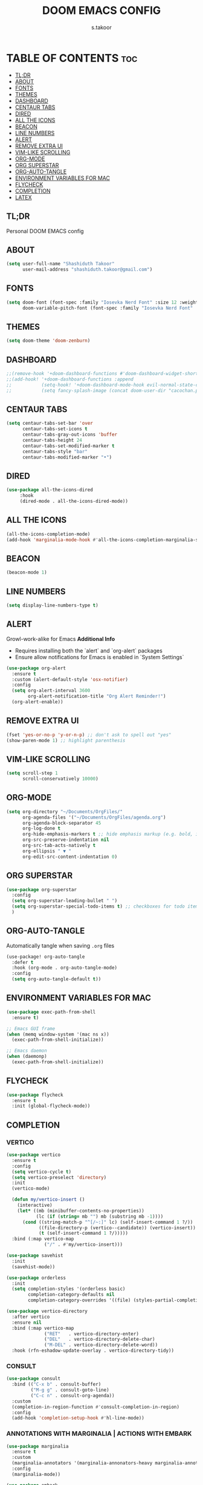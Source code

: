 
#+TITLE: DOOM EMACS CONFIG
#+DESCRIPTION: Configuration file for Doom Emacs
#+AUTHOR: s.takoor
#+PROPERTY: header-args :tangle config.el
#+auto_tangle: t
#+STARTUP: showeverything

* TABLE OF CONTENTS :toc:
  - [[#tldr][TL;DR]]
  - [[#about][ABOUT]]
  - [[#fonts][FONTS]]
  - [[#themes][THEMES]]
  - [[#dashboard][DASHBOARD]]
  - [[#centaur-tabs][CENTAUR TABS]]
  - [[#dired][DIRED]]
  - [[#all-the-icons][ALL THE ICONS]]
  - [[#beacon][BEACON]]
  - [[#line-numbers][LINE NUMBERS]]
  - [[#alert][ALERT]]
  - [[#remove-extra-ui][REMOVE EXTRA UI]]
  - [[#vim-like-scrolling][VIM-LIKE SCROLLING]]
  - [[#org-mode][ORG-MODE]]
  - [[#org-superstar][ORG SUPERSTAR]]
  - [[#org-auto-tangle][ORG-AUTO-TANGLE]]
  - [[#environment-variables-for-mac][ENVIRONMENT VARIABLES FOR MAC]]
  - [[#flycheck][FLYCHECK]]
  - [[#completion][COMPLETION]]
  - [[#latex][LATEX]]

** TL;DR
Personal DOOM EMACS config

** ABOUT
#+begin_src emacs-lisp
(setq user-full-name "Shashiduth Takoor"
      user-mail-address "shashiduth.takoor@gmail.com")
#+end_src

** FONTS
#+begin_src emacs-lisp
(setq doom-font (font-spec :family "Iosevka Nerd Font" :size 12 :weight 'semi-light)
      doom-variable-pitch-font (font-spec :family "Iosevka Nerd Font" :size 13))
#+end_src

** THEMES
#+begin_src emacs-lisp
(setq doom-theme 'doom-zenburn)
#+end_src

** DASHBOARD
#+begin_src emacs-lisp
;;(remove-hook '+doom-dashboard-functions #'doom-dashboard-widget-shortmenu)
;;(add-hook! '+doom-dashboard-functions :append
;;           (setq-hook! '+doom-dashboard-mode-hook evil-normal-state-cursor (list t))
;;           (setq fancy-splash-image (concat doom-user-dir "cacochan.png")))
#+end_src

** CENTAUR TABS
#+begin_src emacs-lisp
(setq centaur-tabs-set-bar 'over
      centaur-tabs-set-icons t
      centaur-tabs-gray-out-icons 'buffer
      centaur-tabs-height 24
      centaur-tabs-set-modified-marker t
      centaur-tabs-style "bar"
      centaur-tabs-modified-marker "•")
#+end_src

** DIRED
#+begin_src emacs-lisp
(use-package all-the-icons-dired
     :hook
     (dired-mode . all-the-icons-dired-mode))
#+end_src

** ALL THE ICONS
#+begin_src emacs-lisp
(all-the-icons-completion-mode)
(add-hook 'marginalia-mode-hook #'all-the-icons-completion-marginalia-setup)
#+end_src

** BEACON
#+begin_src emacs-lisp
(beacon-mode 1)
#+end_src

** LINE NUMBERS
#+begin_src emacs-lisp
(setq display-line-numbers-type t)
#+end_src

** ALERT
Growl-work-alike for Emacs
*Additional Info*
+ Requires installing both the `alert` and `org-alert` packages
+ Ensure allow notifications for Emacs is enabled in `System Settings`
#+begin_src emacs-lisp
(use-package org-alert
  :ensure t
  :custom (alert-default-style 'osx-notifier)
  :config
  (setq org-alert-interval 3600
        org-alert-notification-title "Org Alert Reminder!")
  (org-alert-enable))
#+end_src

** REMOVE EXTRA UI
#+begin_src emacs-lisp
(fset 'yes-or-no-p 'y-or-n-p) ;; don't ask to spell out "yes"
(show-paren-mode 1) ;; highlight parenthesis
#+end_src

** VIM-LIKE SCROLLING
#+begin_src emacs-lisp
(setq scroll-step 1
      scroll-conservatively 10000)
#+end_src

** ORG-MODE
#+begin_src emacs-lisp
(setq org-directory "~/Documents/OrgFiles/"
      org-agenda-files '("~/Documents/OrgFiles/agenda.org")
      org-agenda-block-separator 45
      org-log-done t
      org-hide-emphasis-markers t ;; hide emphasis markup (e.g. bold, italics, etc.)
      org-src-preserve-indentation nil
      org-src-tab-acts-natively t
      org-ellipsis " ▼ "
      org-edit-src-content-indentation 0)
#+end_src

** ORG SUPERSTAR
#+begin_src emacs-lisp
(use-package org-superstar
  :config
  (setq org-superstar-leading-bullet " ")
  (setq org-superstar-special-todo-items t) ;; checkboxes for todo items
  )
#+end_src

** ORG-AUTO-TANGLE
Automatically tangle when saving ~.org~ files
#+begin_src emacs-lisp
(use-package! org-auto-tangle
  :defer t
  :hook (org-mode . org-auto-tangle-mode)
  :config
  (setq org-auto-tangle-default t))
#+end_src

** ENVIRONMENT VARIABLES FOR MAC
#+begin_src emacs-lisp
(use-package exec-path-from-shell
  :ensure t)

;; Emacs GUI frame
(when (memq window-system '(mac ns x))
  (exec-path-from-shell-initialize))

;; Emacs daemon
(when (daemonp)
  (exec-path-from-shell-initialize))
#+end_src

** FLYCHECK
#+begin_src emacs-lisp
(use-package flycheck
  :ensure t
  :init (global-flycheck-mode))
#+end_src

** COMPLETION
*** VERTICO
#+begin_src emacs-lisp
(use-package vertico
  :ensure t
  :config
  (setq vertico-cycle t)
  (setq vertico-preselect 'directory)
  :init
  (vertico-mode)

  (defun my/vertico-insert ()
    (interactive)
    (let* ((mb (minibuffer-contents-no-properties))
           (lc (if (string= mb "") mb (substring mb -1))))
      (cond ((string-match-p "^[/~:]" lc) (self-insert-command 1 ?/))
            ((file-directory-p (vertico--candidate)) (vertico-insert))
            (t (self-insert-command 1 ?/)))))
  :bind (:map vertico-map
              ("/" . #'my/vertico-insert)))

(use-package savehist
  :init
  (savehist-mode))

(use-package orderless
  :init
  (setq completion-styles '(orderless basic)
        completion-category-defaults nil
        completion-category-overrides '((file) (styles-partial-completion))))

(use-package vertico-directory
  :after vertico
  :ensure nil
  :bind (:map vertico-map
              ("RET"   . vertico-directory-enter)
              ("DEL"   . vertico-directory-delete-char)
              ("M-DEL" . vertico-directory-delete-word))
  :hook (rfn-eshadow-update-overlay . vertico-directory-tidy))
#+end_src

*** CONSULT
#+begin_src emacs-lisp
(use-package consult
  :bind (("C-x b" . consult-buffer)
         ("M-g g" . consult-goto-line)
         ("C-c n" . consult-org-agenda))
  :custom
  (completion-in-region-function #'consult-completion-in-region)
  :config
  (add-hook 'completion-setup-hook #'hl-line-mode))
#+end_src

*** ANNOTATIONS WITH MARGINALIA | ACTIONS WITH EMBARK
#+begin_src emacs-lisp
(use-package marginalia
  :ensure t
  :custom
  (marginalia-annotators '(marginalia-annonators-heavy marginalia-annotators-light nil))
  :config
  (marginalia-mode))

(use-package embark
  :ensure t
  :bind
  (("C-." . embark-act)
   ("C-;" . embark-dwim)
   ("C-h B" . embark-bindings))
  :init
  (setq prefix-help-command #'embark-prefix-help-command)
  :config
  (add-to-list 'display-buffer-alist
               '("\\`\\*Embark Collect \\(Live\\|Completions\\)\\*"
                 nil
                 (window-parameters (mode-line-format . none)))))

(use-package embark-consult
  :ensure t
  :hook
  (embark-collect-mode . consult-preview-at-point-mode))
#+end_src

*** CORFU
#+begin_src emacs-lisp
(use-package corfu
  :custom
  (corfu-cycle t)
  (corfu-auto t)
  (corfu-auto-prefix 2)
  (corfu-auto-delay 0.0)
  (corfu-echo-documentation 0.25)
  (corfu-separator ?\s)
  (corfu-preview-current 'insert)
  (corfu-on-exact-match nil)
  (corfu-quit-no-match 'separator)
  (corfu-preselect-first nil)
  :hook
  (doom-first-buffer . global-corfu-mode)
  :bind (:map corfu-map
         ("SPC" . corfu-insert-separator)
         ("TAB" . corfu-next)
         ([tab] . corfu-next)
         ("S-TAB" . corfu-previous)
         ([backtab] . corfu-previous)
         ("S-<return>" . corfu-insert)
         ("RET" . nil))
  :init
  (global-corfu-mode))
#+end_src

*** KIND-ICON
#+begin_src emacs-lisp
(use-package kind-icon
  :ensure t
  :after corfu
  :custom
  (kind-icon-default-face 'corfu-default)
  :config
  (add-to-list 'corfu-margin-formatters #'kind-icon-margin-formatter))
#+end_src

*** CAPE
#+begin_src emacs-lisp
(use-package cape
  :bind (("C-c p p" . completion-at-point)
         ("C-c p t" . complete-tag)
         ("C-c p d" . cape-dabbrev)
         ("C-c p h" . cape-history)
         ("C-c p f" . cape-file)
         ("C-c p k" . cape-keyword)
         ("C-c p s" . cape-symbol)
         ("C-c p a" . cape-abbrev)
         ("C-c p i" . cape-ispell)
         ("C-c p l" . cape-line)
         ("C-c p w" . cape-dict)
         ("C-c p \\" . cape-tex)
         ("C-c p _" . cape-tex)
         ("C-c p ^" . cape-tex)
         ("C-c p &" . cape-sgml)
         ("C-c p r" . cape-rfc1345))
  :init
  (add-to-list 'completion-at-point-functions #'cape-dabbrev)
  (add-to-list 'completion-at-point-functions #'cape-file))
#+end_src

*** LSP-MODE
#+begin_src emacs-lisp
(use-package lsp-mode
  :custom
  (lsp-completion-provider :none)

  :init
  (defun my/orderless-dispatch-flex-first (_pattern index _total)
    (and (eq index 0) 'orderless-flex))

  (defun my/lsp-mode-setup-completion ()
    (setf (alist-get 'styles (alist-get 'lsp-capf completion-category-defaults))
          '(orderless)))

  (add-hook 'orderless-style-dispatchers #'my/orderless-dispatch-flex-first nil 'local)

  (setq-local completion-at-point-functions (list (cape-capf-buster #'lsp-completion-at-point)))

  :hook
  (lsp-completion-mode . my/lsp-mode-setup-completion))

;; LSP for solidity
(require 'solidity-mode)
#+end_src

** LATEX
#+begin_src emacs-lisp
(require 'ox-latex)

(with-eval-after-load 'ox-latex
  (setq org-latex-pdf-process '("latexmk -xelatex -quiet -shell-escape -f %f"))
  (add-to-list 'org-latex-classes
               '("custom-latex"
                 "\\documentclass{report}
[NO-DEFAULT-PACKAGES]
[PACKAGES]
[EXTRA]"
                 ("\\chapter{%s}" . "\\chapter*{%s}")
                 ("\\section{%s}" . "\\section*{%s}")
                 ("\\subsection{%s}" . "\\subsection*{%s}")
                 ("\\subsubsection{%s}" . "\\subsubsection*{%s}")
                 ("\\paragraph{%s}" . "\\paragraph*{%s}")
                 ("\\subparagraph{%$}" . "\\subparagraph*{%s}"))))

(with-eval-after-load 'ox-latex
  (setq org-latex-pdf-process '("latexmk -xelatex -quiet -shell-escape -f %f"))
  (add-to-list 'org-latex-classes
               '("custom-article"
                 "\\documentclass{article}
[NO-DEFAULT-PACKAGES]
[PACKAGES]
[EXTRA]"
                 ("\\section{%s}" . "\\section*{%s}")
                 ("\\subsection{%s}" . "\\subsection*{%s}")
                 ("\\paragraph{%s}" . "\\paragraph*{%s}")
                 ("\\subparagraph{%$}" . "\\subparagraph*{%s}"))))

(setq org-latex-inputenc-alist '(("utf8" . "utf8x")))

;; Latex Table Caption
(setq org-latex-caption-above nil)

;; Pagebreak for table of contents
(setq org-latex-toc-command "\\tableofcontents\n\\pagebreak\n\n")

;; Source Code Blocks
(setq org-latex-listings 'minted
      org-latex-packages-alist '(("" "minted"))
      org-latex-minted-options '(("breaklines" "true")
                                 ("breakanywhere" "true")
                                 ("mathescape")
                                 ("frame" "lines")))
#+end_src
